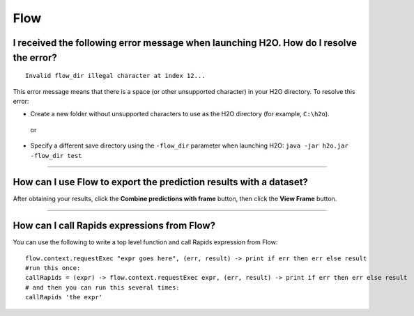 Flow
----

I received the following error message when launching H2O. How do I resolve the error?
~~~~~~~~~~~~~~~~~~~~~~~~~~~~~~~~~~~~~~~~~~~~~~~~~~~~~~~~~~~~~~~~~~~~~~~~~~~~~~~~~~~~~~

::

    Invalid flow_dir illegal character at index 12...

This error message means that there is a space (or other unsupported character) in your H2O directory. To resolve this error:

-  Create a new folder without unsupported characters to use as the H2O directory (for example, ``C:\h2o``).

  or

-  Specify a different save directory using the ``-flow_dir`` parameter when launching H2O: ``java -jar h2o.jar -flow_dir test``

--------------

How can I use Flow to export the prediction results with a dataset?
~~~~~~~~~~~~~~~~~~~~~~~~~~~~~~~~~~~~~~~~~~~~~~~~~~~~~~~~~~~~~~~~~~~~

After obtaining your results, click the **Combine predictions with frame** button, then click the **View Frame** button.

--------------

How can I call Rapids expressions from Flow?
~~~~~~~~~~~~~~~~~~~~~~~~~~~~~~~~~~~~~~~~~~~~

You can use the following to write a top level function and call Rapids expression from Flow:

::

	flow.context.requestExec "expr goes here", (err, result) -> print if err then err else result
	#run this once:
	callRapids = (expr) -> flow.context.requestExec expr, (err, result) -> print if err then err else result
	# and then you can run this several times:
	callRapids 'the expr'
